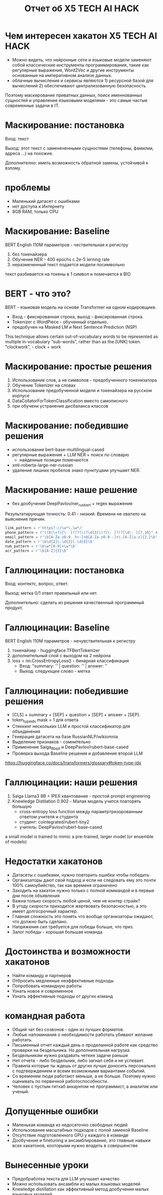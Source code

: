 #+LaTeX_CLASS: beamer
#+LaTeX_CLASS_OPTIONS: [presentation]
#+BEAMER_HEADER: \usepackage[T1,T2A]{fontenc}
#+BEAMER_THEME: Madrid

#+options: H:1 toc:nil
#+latex_class: beamer
#+columns: %45ITEM %10BEAMER_env(Env) %10BEAMER_act(Act) %4BEAMER_col(Col) %8BEAMER_opt(Opt)
#+beamer_theme: default
#+beamer_color_theme:
#+beamer_font_theme:
#+beamer_inner_theme:
#+beamer_outer_theme:
#+beamer_header:

#+title: Отчет об X5 TECH AI HACK


* Чем интересен хакатон X5 TECH AI HACK
- Можно видеть, что нейронные сети и языковые модели заменяют собой
 классические инструменты программирования, такие как регулярные
 выражения, Word2Vec и другие инструменты основанные на императивном
 анализе данных.
- облачные вычисления и сервисы являются 1) ресурсной базой для
 вычислений 2) обеспечивают централизованную безопасность

Поэтому маскирование приватных данных, поиск именнованных сущностей и
 управление языковыми моделями - это самые частые современные задачи в
 IT.
* Маскирование: постановка
Вход: текст

Выход: этот текст с заменененными сущностями (телефоны, фамилии,
 адреса ...)  на похожие.

Дополнително: иметь возможность обратной замены, устойчивой к взлому.
* проблемы
- Маленький датасет с ошибками
- нет доступа к Интернету
- 8GB RAM, только CPU
* Маскирование: Baseline
BERT English 110M параметров - чествительная к регистру
1) без токенайзера
2) Обучение NER - 400 epochs с 2e-5 lerning rate
3) неразмеченный текст подается модели посимвольно

текст разбивается на токены в 1 символ и помечается в BIO
* BERT - что это?
BERT - языковая модель на основе Transformer на одном кодировщикe.
- Вход - фиксированная строка, выход - фиксированная строка.
- Tokenizer c WordPiece - обученный отдельно.
- предобучен на Masked LM и Next Sentence Prediction (NSP)
[[file:./imgs/image-2.png]]











[[file:./imgs/image-2.gif]]


This technique allows certain out-of-vocabulary words to be
 represented as multiple in-vocabulary “sub-words”, rather than as the
 [UNK] token.  "clockwork", - clock + work

* Маскирование: простые решения
1) Использование слов, а не символов -  предобученного токенизатора
2) Обучение Tokenizer на словах
3) Использование предобученной модели и токенайзера на русском корпусе
4) DataCollatorForTokenClassification вместо самописного
5) при обучени устранение дисбаланса классов

* Маскирование: победившие решения
- использование bert-base-multilingual-cased
- регулярные выражения + LLM NER + поиск по словарю
  - найденные позиции помечаются
- xml-roberta-large-ner-russian
- удаление лишних пробелов знако пунктуцаии улучшает NER.
* Маскирование: наше решение
- без дообучения DeepPavlov/ner_rus_bert + regex выражения

Результатирующая точность: 0.41 - низкий. Времени не хватило на
 выяснение причин.
#+begin_src python :results none :exports code :eval no
link_pattern = r'https?://\w*\.\w*/'
phone_pattern = r"((8|\+7)[\- ]?)?(\(?\d{3}\)?[\- ]?)?[\d\- ]{7,10}" # r"^((8|\+7)[\- ]?)?(\(?\d{3}\)?[\- ]?)?[\d\- ]{7,10}$"
email_pattern = r'\b[A-Za-z0-9._%+-]+@[A-Za-z0-9.-]+\.[A-Z|a-z]{2,}\b' # "[^@]+@[^@]+\.[^@]+"
date_pattern = r'\b\d{2}\.\d{2}\.\d{4}\b'
num_pattern = r'\b\w*[0-9]+\w*\b'
acr_pattern = r'\b[A-Z]{3}\b'
#+end_src

* Галлюцинации: постановка
Вход: контектс, вопрос, ответ.

Выход: метка 0/1 ответ правильный или нет.

Дополнительно: сделать из решения качественный программный продукт.
* Галлюцинации: Baseline
BERT English 110M параметров - нечувствительная к регистру
1) токенайзер - huggingface.TFBertTokenizer
2) дополнительный слой с выходом на 2 нейрона
2) loss = nn.CrossEntropyLoss() - бинарная классификация
   - Вход: "summary: '' | question: '' | answer: ''
   - Выход: следующее слово - метка
* Галлюцинации: победившие решения
- [CLS] + summary + [SEP] + question + [SEP] + answer + [SEP].
- token_type_ids mask = 1 для ответа
- Стеккинг нескольких LLM и простой классификатор для объединения
- Генерация датасета на базе RussianNLP/wikiomnia
- Выделение признаков - сомнительно
- Применение Saiga_8b_q4 и DeepPavlov/rubert-base-cased
- Проверка выхода Baseline решения и добавление второй LLM









https://huggingface.co/docs/transformers/glossary#token-type-ids
* Галлюцинации: наши решения
1) Saiga Llama3 8B + IPEX квантование - простой prompt engineering
2) Knewledge Distilation 0.902 - Малая модель учится повторять большую
  - cross-entropy loss function между парамтртризорованным ответом учителя и студента
  - студент: cointegrated/rubert-tiny2
  - учитель: DeepPavlov/rubert-base-cased











a small model is trained to mimic a pre-trained, larger model (or ensemble of models)

* Недостатки хакатонов
- Датасеты с ошибками, нужно повторить ошибки чтобы победить
- Организаторы дают свой подход и если не следовать ему это почти 100% самоубийство, так как временя ограничено
- Заходить на хакатон нужно только с полной коммандой и в первые дни после объявления
- Важна только скорость любой ценой, чем не контер страйк?
- В угоду скорости приходится жертвовать безопасностью, а это имеет долгосрочный характер.
- Главная сложность это понять что вообще организаторы ожидают, что должно быть сделано.
- Напряжения сил требуется для победы больше, что приз.
- Залог победы - хорошая большая команда

* Достоинства и возможности хакатонов
- Найти команду и партнеров
- Отбросить медленные неэффективные подходы
- Попробовать командную работы
- Узнать новое и современное
- Узнать эффективные подходы от других команд

* командная работа
- Общий чат без созвонов - один из лучших форматов.
- Любые напоминания о необходимости работать убивают желание работать.
- Письменный отчет каждый день о проделанной работе как средство проверки на бездельника. Но дополнительная нагрузка.
- Бездельникам нужно раздавать четкие задачи раньше
- Нет отчета - либо бездельник, либо загнал себя и не успевает.
- Правила которые ты ждешь от других лучше доносить персонально с подтверждением и всеми возможными вариантами событий.
- Со временем люди работают меньше, а не больше. Поэтому нужно оценивать по первичной работоспособности.
- Человек с пустым гитхаб аккаунтом не программист, а аналитик или ученый.

* Допущенные ошибки
- Маленькая команда из недосаточно свободных людей
- Использование масштабных подходов с полой заменой Baseline
- Отсутствие подготовленного GPU у каждого в команде
- Дообучение и finetuning и ансамблирование, это главные навыки всех
 хакатонов, кооторыми нужно владеть в совершенстве

* Вынесенные уроки
- Предобработка текста для LLM улучшает качество
- Можно использовать ансамбли из малых языковых моделей
- Knewledge distillation как эффективный метод дообучения малых языковых моделей
- Галлюцинации это не факт чекинг.
- Языковые модели эффективнее регулярных выражений, потому что на практике риск ошибки и взлома не критичен.
\end{document}
